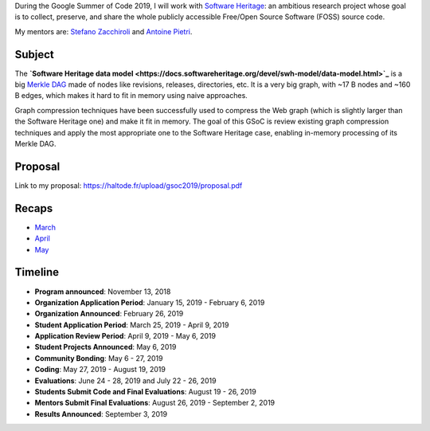 During the Google Summer of Code 2019, I will work with `Software Heritage
<https://www.softwareheritage.org/>`_: an ambitious research project whose goal
is to collect, preserve, and share the whole publicly accessible Free/Open
Source Software (FOSS) source code.

My mentors are: `Stefano Zacchiroli <https://upsilon.cc/~zack/>`_ and `Antoine
Pietri <https://koin.fr/>`_.

Subject
-------

The **`Software Heritage data model
<https://docs.softwareheritage.org/devel/swh-model/data-model.html>`_** is a big
`Merkle DAG <https://en.wikipedia.org/wiki/Merkle_tree>`_  made of nodes like
revisions, releases, directories, etc. It is a very big graph, with ~17 B nodes
and ~160 B edges, which makes it hard to fit in memory using naive approaches.

Graph compression techniques have been successfully used to compress the Web
graph (which is slightly larger than the Software Heritage one) and make it fit
in memory. The goal of this GSoC is review existing graph compression techniques
and apply the most appropriate one to the Software Heritage case, enabling
in-memory processing of its Merkle DAG.

.. figure:: /img/gsoc2019/swh_data_model.svg
   :alt: Software Heritage Merkle DAG

    Software Heritage Merkle DAG

Proposal
--------

Link to my proposal: https://haltode.fr/upload/gsoc2019/proposal.pdf

Recaps
------

- `March </gsoc2019/march.html>`_
- `April </gsoc2019/april.html>`_
- `May </gsoc2019/may.html>`_

Timeline
--------

- **Program announced**: November 13, 2018
- **Organization Application Period**: January 15, 2019 - February 6, 2019
- **Organization Announced**: February 26, 2019
- **Student Application Period**: March 25, 2019 - April 9, 2019
- **Application Review Period**: April 9, 2019 - May 6, 2019
- **Student Projects Announced**: May 6, 2019
- **Community Bonding**: May 6 - 27, 2019
- **Coding**: May 27, 2019 - August 19, 2019
- **Evaluations**: June 24 - 28, 2019 and July 22 - 26, 2019
- **Students Submit Code and Final Evaluations**: August 19 - 26, 2019
- **Mentors Submit Final Evaluations**: August 26, 2019 - September 2, 2019
- **Results Announced**: September 3, 2019
